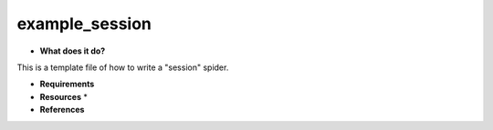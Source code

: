 example_session
===============

* **What does it do?**
This is a template file of how to write a "session" spider.

* **Requirements**

* **Resources** *

* **References**